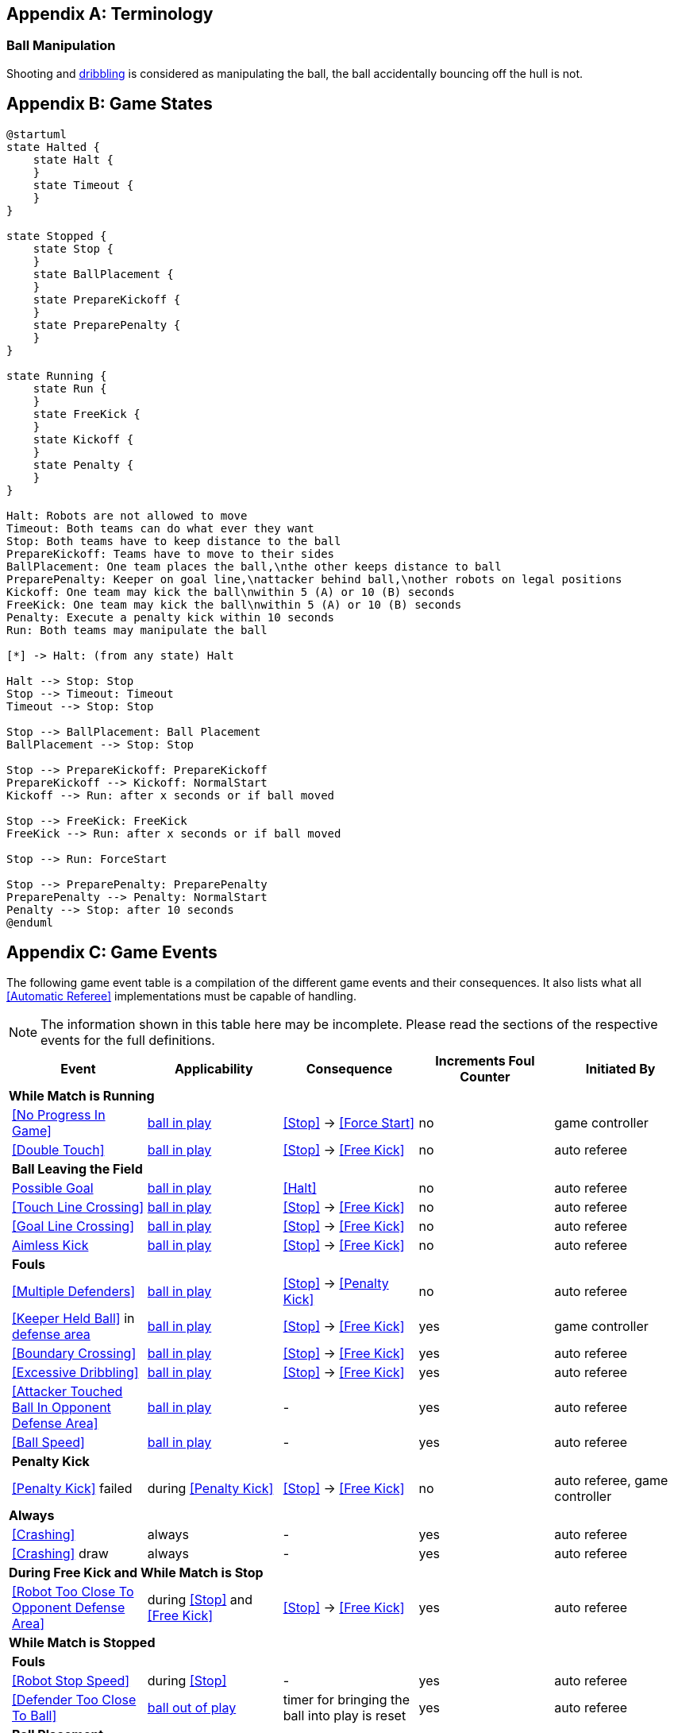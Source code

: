 [appendix]
== Terminology
=== Ball Manipulation
Shooting and <<Dribbling Device, dribbling>> is considered as manipulating the ball, the ball accidentally bouncing off the hull is not.

[appendix]
== Game States

[plantuml, target=game-states, format=svg]
....
@startuml
state Halted {
    state Halt {
    }
    state Timeout {
    }
}

state Stopped {
    state Stop {
    }
    state BallPlacement {
    }
    state PrepareKickoff {
    }
    state PreparePenalty {
    }
}

state Running {
    state Run {
    }
    state FreeKick {
    }
    state Kickoff {
    }
    state Penalty {
    }
}

Halt: Robots are not allowed to move
Timeout: Both teams can do what ever they want
Stop: Both teams have to keep distance to the ball
PrepareKickoff: Teams have to move to their sides
BallPlacement: One team places the ball,\nthe other keeps distance to ball
PreparePenalty: Keeper on goal line,\nattacker behind ball,\nother robots on legal positions
Kickoff: One team may kick the ball\nwithin 5 (A) or 10 (B) seconds
FreeKick: One team may kick the ball\nwithin 5 (A) or 10 (B) seconds
Penalty: Execute a penalty kick within 10 seconds
Run: Both teams may manipulate the ball

[*] -> Halt: (from any state) Halt

Halt --> Stop: Stop
Stop --> Timeout: Timeout
Timeout --> Stop: Stop

Stop --> BallPlacement: Ball Placement
BallPlacement --> Stop: Stop

Stop --> PrepareKickoff: PrepareKickoff
PrepareKickoff --> Kickoff: NormalStart
Kickoff --> Run: after x seconds or if ball moved

Stop --> FreeKick: FreeKick
FreeKick --> Run: after x seconds or if ball moved

Stop --> Run: ForceStart

Stop --> PreparePenalty: PreparePenalty
PreparePenalty --> Penalty: NormalStart
Penalty --> Stop: after 10 seconds
@enduml
....

[appendix]
== Game Events
The following game event table is a compilation of the different game events and their consequences. It also lists what all <<Automatic Referee>> implementations must be capable of handling.

NOTE: The information shown in this table here may be incomplete. Please read the sections of the respective events for the full definitions.

[cols="0,1,1,1,1,1"]
|===
|| Event | Applicability | Consequence | Increments Foul Counter | Initiated By

6+| *While Match is Running*
|| <<No Progress In Game>> | <<Ball In And Out Of Play, ball in play>> | <<Stop>> -> <<Force Start>> | no | game controller
|| <<Double Touch>> | <<Ball In And Out Of Play, ball in play>> | <<Stop>> -> <<Free Kick>> | no | auto referee

| 5+| *Ball Leaving the Field*
|| <<Scoring Goals, Possible Goal>> | <<Ball In And Out Of Play, ball in play>> | <<Halt>> | no | auto referee
|| <<Touch Line Crossing>> | <<Ball In And Out Of Play, ball in play>> | <<Stop>> -> <<Free Kick>> | no | auto referee
|| <<Goal Line Crossing>> | <<Ball In And Out Of Play, ball in play>> | <<Stop>> -> <<Free Kick>> | no | auto referee
|| <<aimless-kick, Aimless Kick>> | <<Ball In And Out Of Play, ball in play>> | <<Stop>> -> <<Free Kick>> | no | auto referee

| 5+| *Fouls*
|| <<Multiple Defenders>> | <<Ball In And Out Of Play, ball in play>> | <<Stop>> -> <<Penalty Kick>> | no | auto referee
|| <<Keeper Held Ball>> in <<Defense Area, defense area>> | <<Ball In And Out Of Play, ball in play>> | <<Stop>> -> <<Free Kick>> | yes | game controller
|| <<Boundary Crossing>> | <<Ball In And Out Of Play, ball in play>> | <<Stop>> -> <<Free Kick>> | yes | auto referee
|| <<Excessive Dribbling>> | <<Ball In And Out Of Play, ball in play>> | <<Stop>> -> <<Free Kick>> | yes | auto referee
|| <<Attacker Touched Ball In Opponent Defense Area>> | <<Ball In And Out Of Play, ball in play>> | - | yes | auto referee
|| <<Ball Speed>> | <<Ball In And Out Of Play, ball in play>> | - | yes | auto referee

| 5+| *Penalty Kick*
|| <<Penalty Kick>> failed | during <<Penalty Kick>> | <<Stop>> -> <<Free Kick>> | no | auto referee, game controller

6+| *Always*
|| <<Crashing>> | always | - | yes | auto referee
|| <<Crashing>> draw | always | - | yes | auto referee

6+| *During Free Kick and While Match is Stop*
|| <<Robot Too Close To Opponent Defense Area>> | during <<Stop>> and <<Free Kick>> | <<Stop>> -> <<Free Kick>> | yes | auto referee

6+| *While Match is Stopped*

| 5+| *Fouls*
|| <<Robot Stop Speed>> | during <<Stop>> | - | yes | auto referee
|| <<Defender Too Close To Ball>> | <<Ball In And Out Of Play, ball out of play>> | timer for bringing the ball into play is reset | yes | auto referee

| 5+| *Ball Placement*
|| <<Ball Placement Interference>> | during <<Ball Placement>> | placement timer increased by 10 seconds | no | auto referee
|| <<Ball Placement>> successful | during <<Ball Placement>> | continue | no | auto referee
|| <<Ball Placement>> failed by team in favor | during <<Ball Placement>> | <<Stop>> -> <<Free Kick>> (div A) / previous command (div B) | no | game controller
|| <<Ball Placement>> failed by opponent | during <<Ball Placement>> | <<Stop>> | no | game controller

6+| *Informational*
|| Multiple <<Fouls>> | - | <<Yellow Card>> | no | game controller
|| Multiple <<Yellow Card, Yellow Cards>> | - | <<Red Card>> | no | game controller
|| <<Number Of Robots>> exceeded | - | <<Stop>> | no | game controller
|| <<Scoring Goals, Invalid Goal>> | - | <<Stop>> -> <<Free Kick>> | no | game controller
|| Perform manual <<Robot Substitution>> | during <<Stop>> | <<Halt>> (after next stoppage), then <<Stop>> | no | remote control
|| Raise <<Challenge Flags, Challenge flag>> | always | - | no | remote control
|| Perform <<Emergency stop>> | always | <<Halt>> | no | remote control

6+| *Manual*
|| <<Scoring Goals, Goal>> | - | <<Stop>> -> <<Kick-Off>> | no | human referee
|| <<Pushing>> | always | <<Stop>> -> <<Free Kick>> | yes | human referee
|| <<Ball Holding>> | <<Ball In And Out Of Play, ball in play>> | <<Stop>> -> <<Free Kick>> | yes | human referee
|| <<Tipping Over Or Dropping Parts>> | always | <<Stop>> -> <<Free Kick>> | yes | human referee
|| <<Unsporting Behavior, Minor Unsporting Behavior>> | always | <<Stop>> -> <<Yellow Card>> | no | human referee
|| <<Unsporting Behavior, Major Unsporting Behavior>> | always | <<Stop>> -> <<Red Card>> | no | human referee

|===


[appendix]
== Overview of Timings
|===
| Situation                                                           | Div A Time | Div B Time

| Remove robot for <<Yellow Card>>                                    | 10 s       | 10 s
| <<Penalty Kick, penalty kick>>                                      | 10 s       | 10 s
| <<Kick-Off, kick-off>>                                              | 10 s       | 10 s
| <<Free Kick, free kick>>                                            |  5 s       | 10 s
| <<Keeper Held Ball>> inside <<Defense Area>>                        |  5 s       | 10 s
| <<No Progress In Game>>                                             |  5 s       | 10 s
|===


[appendix]
== Differences Between Divisions

This is a complete list of differences between <<Divisions, division>> A and <<Divisions, division>> B.

* Division A plays on a <<Dimensions, larger field>> with <<Goals, larger goals>> than division B. As a result, a <<Penalty Kick, penalty kick>> is taken from a greater distance as well.
* Division A plays with <<Number Of Robots, more robots>> than division B.
* The automatic <<Ball Placement, ball placement>> procedure is mandatory for division A and optional for division B.
* The <<aimless-kick, aimless kick>> rule only applies to division B.
* Division A has shorter timeouts in some situations.
* <<Emergency stop>> only applies to division A.

